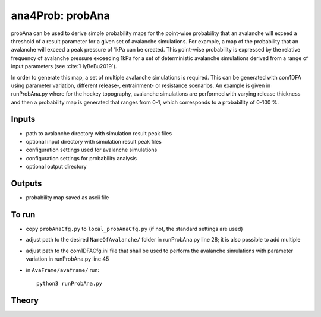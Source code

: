 ana4Prob: probAna
==========================

probAna can be used to derive simple probability maps for the point-wise probability that
an avalanche will exceed a threshold of a result parameter for a given set of
avalanche simulations. For example, a map of the probability that an avalanche will exceed a
peak pressure of 1kPa can be created. This point-wise probability is expressed by the relative
frequency of avalanche pressure exceeding 1kPa for a set of deterministic avalanche simulations
derived from a range of input parameters (see :cite:`HyBeBu2019`).

In order to generate this map, a set of multiple avalanche simulations is required. This can be generated with com1DFA
using parameter variation, different release-, entrainment- or resistance scenarios.
An example is given in runProbAna.py where for the hockey topography, avalanche simulations
are performed with varying release thickness and then a probability map is generated that
ranges from 0-1, which corresponds to a probability of 0-100 %.


Inputs
-------

* path to avalanche directory with simulation result peak files
* optional input directory with simulation result peak files
* configuration settings used for avalanche simulations
* configuration settings for probability analysis
* optional output directory


Outputs
--------

* probability map saved as ascii file


To run
-------

* copy ``probAnaCfg.py`` to ``local_probAnaCfg.py`` (if not, the standard settings are used)
* adjust path to the desired ``NameOfAvalanche/`` folder in runProbAna.py line 28; it is also possible to add multiple
* adjust path to the com1DFACfg.ini file that shall be used to perform the avalanche simulations with parameter variation in runProbAna.py line 45
* in ``AvaFrame/avaframe/`` run::

      python3 runProbAna.py

.. _Theory:

Theory
-----------
